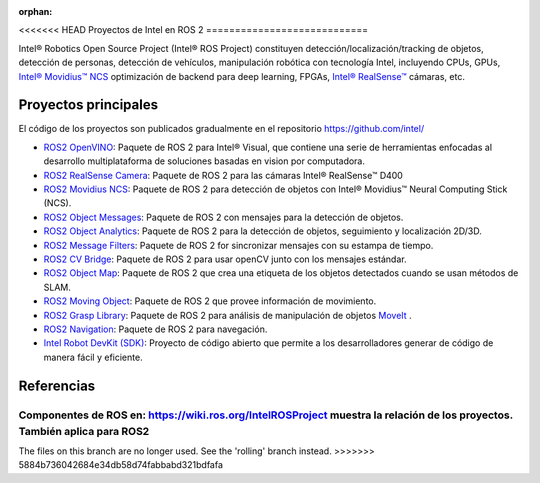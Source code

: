 :orphan:

.. redirect-from::

  Proyectos-Intel-ROS2

<<<<<<< HEAD
Proyectos de Intel en ROS 2
============================

Intel® Robotics Open Source Project (Intel® ROS Project) constituyen  detección/localización/tracking de objetos, detección de personas, detección de vehículos, manipulación robótica con tecnología Intel, incluyendo CPUs, GPUs, `Intel® Movidius™ NCS <https://www.intel.com/content/www/us/en/developer/tools/neural-compute-stick/overview.html>`__ optimización de backend para deep learning, FPGAs, `Intel® RealSense™ <https://www.intel.com/content/www/us/en/architecture-and-technology/realsense-overview.html>`__ cámaras, etc.

Proyectos principales
---------------------

El código de los proyectos son publicados gradualmente en el repositorio https://github.com/intel/

* `ROS2 OpenVINO <https://github.com/intel/ros2_openvino_toolkit>`__: Paquete de ROS 2 para Intel® Visual, que contiene una serie de herramientas enfocadas al desarrollo multiplataforma de soluciones basadas en vision por computadora.
* `ROS2 RealSense Camera <https://github.com/intel/ros2_intel_realsense>`__: Paquete de ROS 2 para las cámaras Intel® RealSense™ D400
* `ROS2 Movidius NCS <https://github.com/intel/ros2_intel_movidius_ncs>`__: Paquete de ROS 2 para detección de objetos con Intel® Movidius™ Neural Computing Stick (NCS).
* `ROS2 Object Messages <https://github.com/intel/ros2_object_msgs>`__: Paquete de ROS 2 con mensajes para la detección de objetos.
* `ROS2 Object Analytics <https://github.com/intel/ros2_object_analytics>`__: Paquete de ROS 2 para la detección de objetos, seguimiento y localización 2D/3D.
* `ROS2 Message Filters <https://github.com/ros2/message_filters>`__: Paquete de ROS 2 for sincronizar mensajes con su estampa de tiempo.
* `ROS2 CV Bridge <https://github.com/ros-perception/vision_opencv/tree/ros2/cv_bridge>`__: Paquete de ROS 2 para usar openCV junto con los mensajes estándar.
* `ROS2 Object Map <https://github.com/intel/ros2_object_map>`__: Paquete de ROS 2 que crea una etiqueta de los objetos detectados cuando se usan métodos de SLAM.
* `ROS2 Moving Object <https://github.com/intel/ros2_moving_object>`__: Paquete de ROS 2 que provee información de movimiento.
* `ROS2 Grasp Library <https://github.com/intel/ros2_grasp_library>`__: Paquete de ROS 2 para análisis de manipulación de objetos `MoveIt <https://github.com/ros-planning/moveit2.git>`__ .
* `ROS2 Navigation <https://github.com/ros-planning/navigation2>`__: Paquete de ROS 2 para navegación.
* `Intel Robot DevKit (SDK) <https://github.com/intel/robot_devkit>`__: Proyecto de código abierto que permite a los desarrolladores generar de código de manera fácil y eficiente.

Referencias
------------

Componentes de ROS en: https://wiki.ros.org/IntelROSProject muestra la relación de los proyectos. También aplica para ROS2
=======
The files on this branch are no longer used.  See the 'rolling' branch instead.
>>>>>>> 5884b736042684e34db58d74fabbabd321bdfafa
